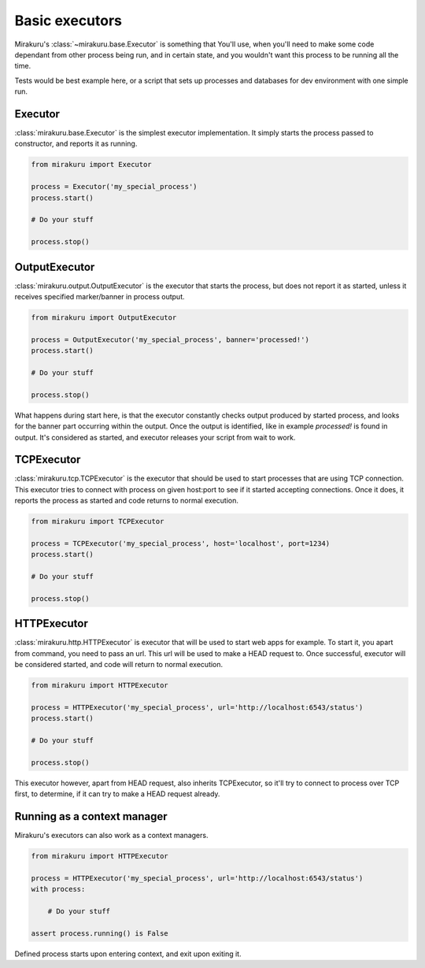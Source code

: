 Basic executors
===============

Mirakuru's :class:`~mirakuru.base.Executor` is something that You'll use, when you'll
need to make some code dependant from other process being run, and in certain state,
and you wouldn't want this process to be running all the time.

Tests would be best example here, or a script that sets up processes and databases
for dev environment with one simple run.

Executor
--------

:class:`mirakuru.base.Executor` is the simplest executor implementation.
It simply starts the process passed to constructor, and reports it as running.

.. code-block:: python

    from mirakuru import Executor

    process = Executor('my_special_process')
    process.start()

    # Do your stuff

    process.stop()

OutputExecutor
--------------

:class:`mirakuru.output.OutputExecutor` is the executor that starts the process,
but does not report it as started, unless it receives specified marker/banner in
process output.

.. code-block:: python

    from mirakuru import OutputExecutor

    process = OutputExecutor('my_special_process', banner='processed!')
    process.start()

    # Do your stuff

    process.stop()

What happens during start here, is that the executor constantly checks output
produced by started process, and looks for the banner part occurring within the
output.
Once the output is identified, like in example `processed!` is found in output.
It's considered as started, and executor releases your script from wait to work.

TCPExecutor
-----------

:class:`mirakuru.tcp.TCPExecutor` is the executor that should be used to start
processes that are using TCP connection. This executor tries to connect with
process on given host:port to see if it started accepting connections. Once it
does, it reports the process as started and code returns to normal execution.

.. code-block:: python

    from mirakuru import TCPExecutor

    process = TCPExecutor('my_special_process', host='localhost', port=1234)
    process.start()

    # Do your stuff

    process.stop()



HTTPExecutor
------------

:class:`mirakuru.http.HTTPExecutor` is executor that will be used to start
web apps for example. To start it, you apart from command, you need to pass an url.
This url will be used to make a HEAD request to. Once successful,
executor will be considered started, and code will return to normal execution.

.. code-block:: python

    from mirakuru import HTTPExecutor

    process = HTTPExecutor('my_special_process', url='http://localhost:6543/status')
    process.start()

    # Do your stuff

    process.stop()

This executor however, apart from HEAD request, also inherits TCPExecutor,
so it'll try to connect to process over TCP first, to determine,
if it can try to make a HEAD request already.

Running as a context manager
----------------------------

Mirakuru's executors can also work as a context managers.

.. code-block:: python

    from mirakuru import HTTPExecutor

    process = HTTPExecutor('my_special_process', url='http://localhost:6543/status')
    with process:

        # Do your stuff

    assert process.running() is False

Defined process starts upon entering context, and exit upon exiting it.
